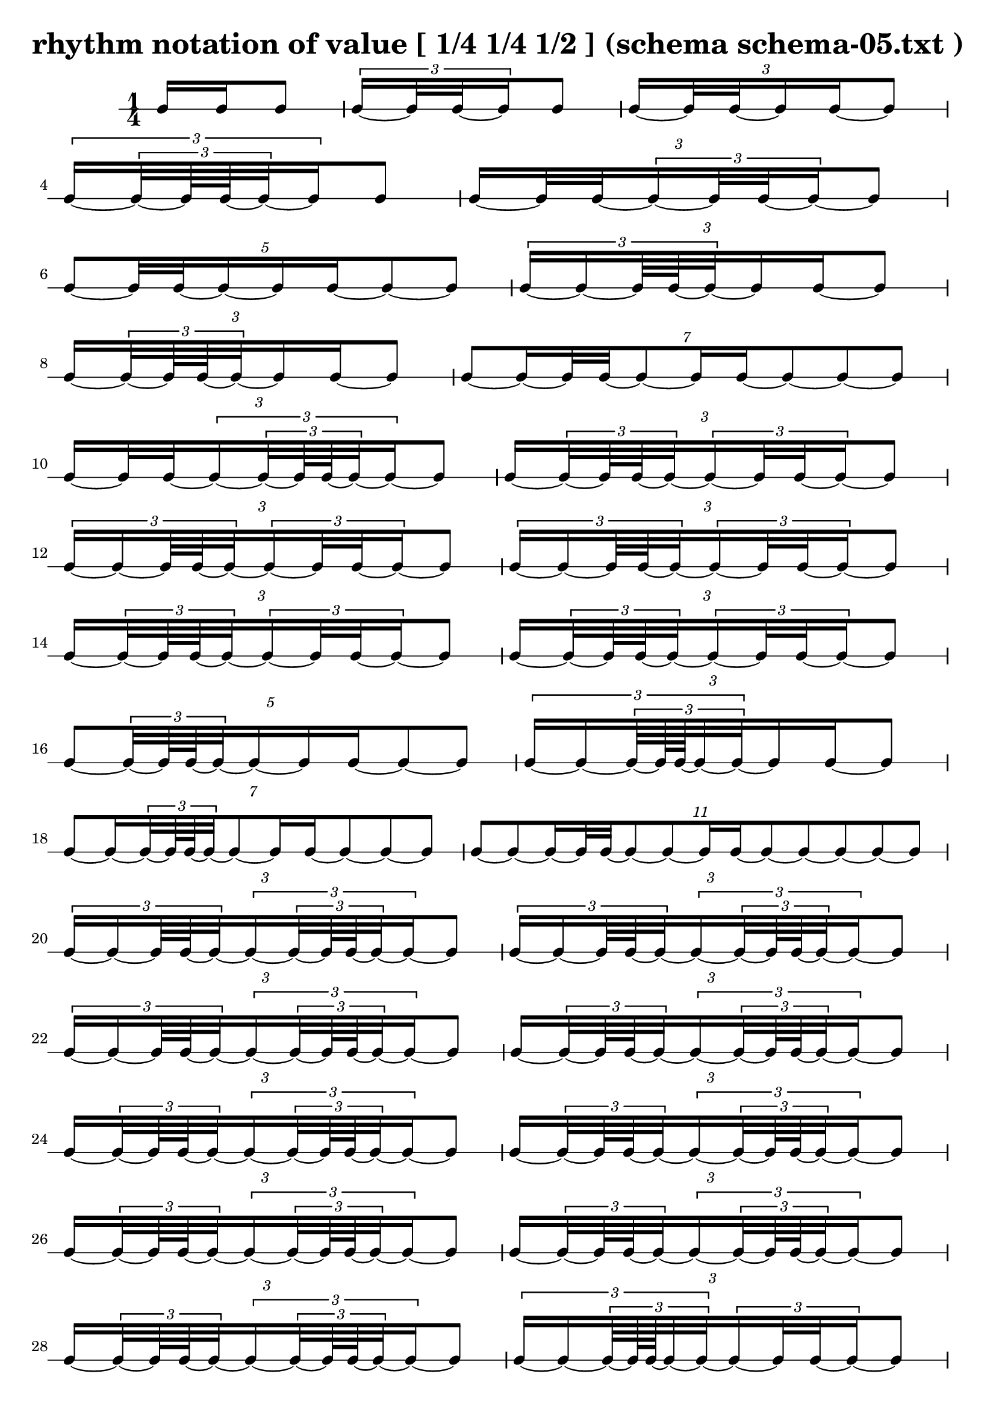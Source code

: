\header{ 
  title = "rhythm notation of value [ 1/4 1/4 1/2 ] (schema schema-05.txt )"
}

\score {
<<
\new RhythmicStaff {
\time 1/4
 {  { e16 e16 }  e8 } 
 { \tuplet 3/2 { e16~  { e32 e32~ }  e16 }  e8 } 
\tuplet 3/2 {  { e16~  { e32 e32~ }  }   { e16 e16~ }  e8 } 
 { \tuplet 3/2 { e16~ \tuplet 3/2 { e32~  { e64 e64~ }  e32~ }  e16 }  e8 } 
\tuplet 3/2 {  { e16~  { e32 e32~ }  }  \tuplet 3/2 { e16~  { e32 e32~ }  e16~ }  e8 } 
\tuplet 5/2 { e8~  {  { e32 e32~ }  e16~ }   { e16 e16~ }  e8~ e8 } 
\tuplet 3/2 { \tuplet 3/2 { e16~ e16~  {  { e64 e64~ }  e32~ }  }   { e16 e16~ }  e8 } 
\tuplet 3/2 {  { e16~ \tuplet 3/2 { e32~  { e64 e64~ }  e32~ }  }   { e16 e16~ }  e8 } 
\tuplet 7/2 { e8~  { e16~  { e32 e32~ }  }  e8~  { e16 e16~ }  e8~ e8~ e8 } 
\tuplet 3/2 {  { e16~  { e32 e32~ }  }  \tuplet 3/2 { e16~ \tuplet 3/2 { e32~  { e64 e64~ }  e32~ }  e16~ }  e8 } 
\tuplet 3/2 {  { e16~ \tuplet 3/2 { e32~  { e64 e64~ }  e32~ }  }  \tuplet 3/2 { e16~  { e32 e32~ }  e16~ }  e8 } 
\tuplet 3/2 { \tuplet 3/2 { e16~ e16~  {  { e64 e64~ }  e32~ }  }  \tuplet 3/2 { e16~  { e32 e32~ }  e16~ }  e8 } 
\tuplet 3/2 { \tuplet 3/2 { e16~ e16~  {  { e64 e64~ }  e32~ }  }  \tuplet 3/2 { e16~  { e32 e32~ }  e16~ }  e8 } 
\tuplet 3/2 {  { e16~ \tuplet 3/2 { e32~  { e64 e64~ }  e32~ }  }  \tuplet 3/2 { e16~  { e32 e32~ }  e16~ }  e8 } 
\tuplet 3/2 {  { e16~ \tuplet 3/2 { e32~  { e64 e64~ }  e32~ }  }  \tuplet 3/2 { e16~  { e32 e32~ }  e16~ }  e8 } 
\tuplet 5/2 { e8~  { \tuplet 3/2 { e32~  { e64 e64~ }  e32~ }  e16~ }   { e16 e16~ }  e8~ e8 } 
\tuplet 3/2 { \tuplet 3/2 { e16~ e16~ \tuplet 3/2 {  { e64~  { e128 e128~ }  }  e32~ e32~ }  }   { e16 e16~ }  e8 } 
\tuplet 7/2 { e8~  { e16~ \tuplet 3/2 { e32~  { e64 e64~ }  e32~ }  }  e8~  { e16 e16~ }  e8~ e8~ e8 } 
\tuplet 11/2 { e8~ e8~  { e16~  { e32 e32~ }  }  e8~ e8~  { e16 e16~ }  e8~ e8~ e8~ e8~ e8 } 
\tuplet 3/2 { \tuplet 3/2 { e16~ e16~  {  { e64 e64~ }  e32~ }  }  \tuplet 3/2 { e16~ \tuplet 3/2 { e32~  { e64 e64~ }  e32~ }  e16~ }  e8 } 
\tuplet 3/2 { \tuplet 3/2 { e16~ e16~  {  { e64 e64~ }  e32~ }  }  \tuplet 3/2 { e16~ \tuplet 3/2 { e32~  { e64 e64~ }  e32~ }  e16~ }  e8 } 
\tuplet 3/2 { \tuplet 3/2 { e16~ e16~  {  { e64 e64~ }  e32~ }  }  \tuplet 3/2 { e16~ \tuplet 3/2 { e32~  { e64 e64~ }  e32~ }  e16~ }  e8 } 
\tuplet 3/2 {  { e16~ \tuplet 3/2 { e32~  { e64 e64~ }  e32~ }  }  \tuplet 3/2 { e16~ \tuplet 3/2 { e32~  { e64 e64~ }  e32~ }  e16~ }  e8 } 
\tuplet 3/2 {  { e16~ \tuplet 3/2 { e32~  { e64 e64~ }  e32~ }  }  \tuplet 3/2 { e16~ \tuplet 3/2 { e32~  { e64 e64~ }  e32~ }  e16~ }  e8 } 
\tuplet 3/2 {  { e16~ \tuplet 3/2 { e32~  { e64 e64~ }  e32~ }  }  \tuplet 3/2 { e16~ \tuplet 3/2 { e32~  { e64 e64~ }  e32~ }  e16~ }  e8 } 
\tuplet 3/2 {  { e16~ \tuplet 3/2 { e32~  { e64 e64~ }  e32~ }  }  \tuplet 3/2 { e16~ \tuplet 3/2 { e32~  { e64 e64~ }  e32~ }  e16~ }  e8 } 
\tuplet 3/2 {  { e16~ \tuplet 3/2 { e32~  { e64 e64~ }  e32~ }  }  \tuplet 3/2 { e16~ \tuplet 3/2 { e32~  { e64 e64~ }  e32~ }  e16~ }  e8 } 
\tuplet 3/2 {  { e16~ \tuplet 3/2 { e32~  { e64 e64~ }  e32~ }  }  \tuplet 3/2 { e16~ \tuplet 3/2 { e32~  { e64 e64~ }  e32~ }  e16~ }  e8 } 
\tuplet 3/2 { \tuplet 3/2 { e16~ e16~ \tuplet 3/2 {  { e64~  { e128 e128~ }  }  e32~ e32~ }  }  \tuplet 3/2 { e16~  { e32 e32~ }  e16~ }  e8 } 
\tuplet 3/2 { \tuplet 3/2 { e16~ e16~ \tuplet 3/2 {  { e64~  { e128 e128~ }  }  e32~ e32~ }  }  \tuplet 3/2 { e16~  { e32 e32~ }  e16~ }  e8 } 
\tuplet 3/2 { \tuplet 3/2 { e16~ e16~ \tuplet 3/2 {  { e64~  { e128 e128~ }  }  e32~ e32~ }  }  \tuplet 3/2 { e16~  { e32 e32~ }  e16~ }  e8 } 
\tuplet 3/2 { \tuplet 3/2 { e16~ e16~ \tuplet 3/2 {  { e64~  { e128 e128~ }  }  e32~ e32~ }  }  \tuplet 3/2 { e16~  { e32 e32~ }  e16~ }  e8 } 
\tuplet 13/2 { e8~ e8~ e8~  {  { e32 e32~ }  e16~ }  e8~ e8~  { e16 e16~ }  e8~ e8~ e8~ e8~ e8~ e8 } 
\tuplet 3/2 { \tuplet 3/2 { e16~ e16~ \tuplet 3/2 {  { e64~  { e128 e128~ }  }  e32~ e32~ }  }  \tuplet 3/2 { e16~ \tuplet 3/2 { e32~  { e64 e64~ }  e32~ }  e16~ }  e8 } 
\tuplet 3/2 { \tuplet 3/2 { e16~ e16~ \tuplet 3/2 {  { e64~  { e128 e128~ }  }  e32~ e32~ }  }  \tuplet 3/2 { e16~ \tuplet 3/2 { e32~  { e64 e64~ }  e32~ }  e16~ }  e8 } 
\tuplet 3/2 { \tuplet 3/2 { e16~ e16~ \tuplet 3/2 {  { e64~  { e128 e128~ }  }  e32~ e32~ }  }  \tuplet 3/2 { e16~ \tuplet 3/2 { e32~  { e64 e64~ }  e32~ }  e16~ }  e8 } 
\tuplet 3/2 { \tuplet 3/2 { e16~ e16~ \tuplet 3/2 {  { e64~  { e128 e128~ }  }  e32~ e32~ }  }  \tuplet 3/2 { e16~ \tuplet 3/2 { e32~  { e64 e64~ }  e32~ }  e16~ }  e8 } 
\tuplet 3/2 { \tuplet 3/2 { e16~ e16~ \tuplet 3/2 {  { e64~  { e128 e128~ }  }  e32~ e32~ }  }  \tuplet 3/2 { e16~ \tuplet 3/2 { e32~  { e64 e64~ }  e32~ }  e16~ }  e8 } 
\tuplet 3/2 { \tuplet 3/2 { e16~ e16~ \tuplet 3/2 {  { e64~  { e128 e128~ }  }  e32~ e32~ }  }  \tuplet 3/2 { e16~ \tuplet 3/2 { e32~  { e64 e64~ }  e32~ }  e16~ }  e8 } 
\tuplet 3/2 { \tuplet 3/2 { e16~ e16~ \tuplet 3/2 {  { e64~  { e128 e128~ }  }  e32~ e32~ }  }  \tuplet 3/2 { e16~ \tuplet 3/2 { e32~  { e64 e64~ }  e32~ }  e16~ }  e8 } 
\tuplet 3/2 { \tuplet 3/2 { e16~ e16~ \tuplet 3/2 {  { e64~  { e128 e128~ }  }  e32~ e32~ }  }  \tuplet 3/2 { e16~ \tuplet 3/2 { e32~  { e64 e64~ }  e32~ }  e16~ }  e8 } 
\tuplet 3/2 { \tuplet 3/2 { e16~ e16~ \tuplet 3/2 {  { e64~  { e128 e128~ }  }  e32~ e32~ }  }  \tuplet 3/2 { e16~ \tuplet 3/2 { e32~  { e64 e64~ }  e32~ }  e16~ }  e8 } 
\tuplet 3/2 { \tuplet 3/2 { e16~ e16~ \tuplet 3/2 {  { e64~  { e128 e128~ }  }  e32~ e32~ }  }  \tuplet 3/2 { e16~ \tuplet 3/2 { e32~  { e64 e64~ }  e32~ }  e16~ }  e8 } 
}
>>
}

\version "2.18.2"